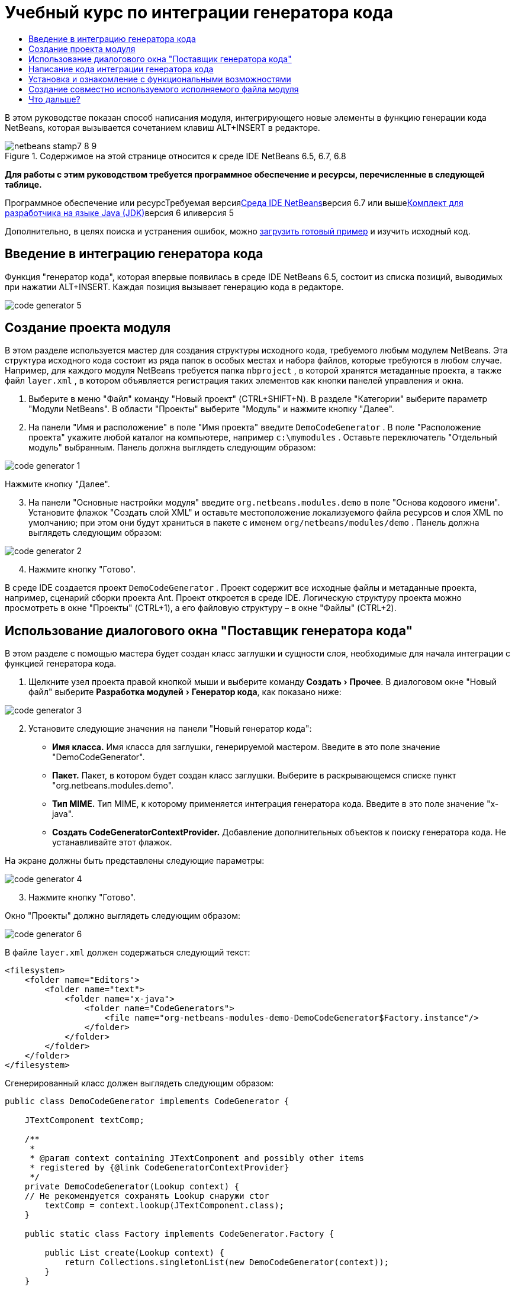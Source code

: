 // 
//     Licensed to the Apache Software Foundation (ASF) under one
//     or more contributor license agreements.  See the NOTICE file
//     distributed with this work for additional information
//     regarding copyright ownership.  The ASF licenses this file
//     to you under the Apache License, Version 2.0 (the
//     "License"); you may not use this file except in compliance
//     with the License.  You may obtain a copy of the License at
// 
//       http://www.apache.org/licenses/LICENSE-2.0
// 
//     Unless required by applicable law or agreed to in writing,
//     software distributed under the License is distributed on an
//     "AS IS" BASIS, WITHOUT WARRANTIES OR CONDITIONS OF ANY
//     KIND, either express or implied.  See the License for the
//     specific language governing permissions and limitations
//     under the License.
//

= Учебный курс по интеграции генератора кода
:jbake-type: platform-tutorial
:jbake-tags: tutorials 
:jbake-status: published
:syntax: true
:source-highlighter: pygments
:toc: left
:toc-title:
:icons: font
:experimental:
:description: Учебный курс по интеграции генератора кода - Apache NetBeans
:keywords: Apache NetBeans Platform, Platform Tutorials, Учебный курс по интеграции генератора кода

В этом руководстве показан способ написания модуля, интегрирующего новые элементы в функцию генерации кода NetBeans, которая вызывается сочетанием клавиш ALT+INSERT в редакторе.


image::images/netbeans-stamp7-8-9.png[title="Содержимое на этой странице относится к среде IDE NetBeans 6.5, 6.7, 6.8"]


*Для работы с этим руководством требуется программное обеспечение и ресурсы, перечисленные в следующей таблице.*

Программное обеспечение или ресурсТребуемая версияlink:https://netbeans.org/downloads/index.html[+Среда IDE NetBeans+]версия 6.7 или вышеlink:http://java.sun.com/javase/downloads/index.jsp[+Комплект для разработчика на языке Java (JDK)+]версия 6 иливерсия 5

Дополнительно, в целях поиска и устранения ошибок, можно link:http://plugins.netbeans.org/PluginPortal/faces/PluginDetailPage.jsp?pluginid=11179[+загрузить готовый пример+] и изучить исходный код.


== Введение в интеграцию генератора кода

Функция "генератор кода", которая впервые появилась в среде IDE NetBeans 6.5, состоит из списка позиций, выводимых при нажатии ALT+INSERT. Каждая позиция вызывает генерацию кода в редакторе.

image::images/code-generator-5.png[]


== Создание проекта модуля

В этом разделе используется мастер для создания структуры исходного кода, требуемого любым модулем NetBeans. Эта структура исходного кода состоит из ряда папок в особых местах и набора файлов, которые требуются в любом случае. Например, для каждого модуля NetBeans требуется папка  ``nbproject`` , в которой хранятся метаданные проекта, а также файл  ``layer.xml`` , в котором объявляется регистрация таких элементов как кнопки панелей управления и окна.


[start=1]
1. Выберите в меню "Файл" команду "Новый проект" (CTRL+SHIFT+N). В разделе "Категории" выберите параметр "Модули NetBeans". В области "Проекты" выберите "Модуль" и нажмите кнопку "Далее".

[start=2]
2. На панели "Имя и расположение" в поле "Имя проекта" введите  ``DemoCodeGenerator`` . В поле "Расположение проекта" укажите любой каталог на компьютере, например  ``c:\mymodules`` . Оставьте переключатель "Отдельный модуль" выбранным. Панель должна выглядеть следующим образом:

image::images/code-generator-1.png[]

Нажмите кнопку "Далее".


[start=3]
3. На панели "Основные настройки модуля" введите  ``org.netbeans.modules.demo``  в поле "Основа кодового имени". Установите флажок "Создать слой XML" и оставьте местоположение локализуемого файла ресурсов и слоя XML по умолчанию; при этом они будут храниться в пакете с именем  ``org/netbeans/modules/demo`` . Панель должна выглядеть следующим образом:

image::images/code-generator-2.png[]


[start=4]
4. Нажмите кнопку "Готово".

В среде IDE создается проект  ``DemoCodeGenerator`` . Проект содержит все исходные файлы и метаданные проекта, например, сценарий сборки проекта Ant. Проект откроется в среде IDE. Логическую структуру проекта можно просмотреть в окне "Проекты" (CTRL+1), а его файловую структуру – в окне "Файлы" (CTRL+2).


== Использование диалогового окна "Поставщик генератора кода"

В этом разделе с помощью мастера будет создан класс заглушки и сущности слоя, необходимые для начала интеграции с функцией генератора кода.


[start=1]
1. Щелкните узел проекта правой кнопкой мыши и выберите команду "Создать > Прочее". В диалоговом окне "Новый файл" выберите "Разработка модулей > Генератор кода", как показано ниже:

image::images/code-generator-3.png[]


[start=2]
2. Установите следующие значения на панели "Новый генератор кода":
* *Имя класса.* Имя класса для заглушки, генерируемой мастером. Введите в это поле значение "DemoCodeGenerator".
* *Пакет.* Пакет, в котором будет создан класс заглушки. Выберите в раскрывающемся списке пункт "org.netbeans.modules.demo".
* *Тип MIME.* Тип MIME, к которому применяется интеграция генератора кода. Введите в это поле значение "x-java".
* *Создать CodeGeneratorContextProvider.* Добавление дополнительных объектов к поиску генератора кода. Не устанавливайте этот флажок.

На экране должны быть представлены следующие параметры:

image::images/code-generator-4.png[]


[start=3]
3. Нажмите кнопку "Готово".

Окно "Проекты" должно выглядеть следующим образом:

image::images/code-generator-6.png[]

В файле  ``layer.xml``  должен содержаться следующий текст:


[source,xml]
----

<filesystem>
    <folder name="Editors">
        <folder name="text">
            <folder name="x-java">
                <folder name="CodeGenerators">
                    <file name="org-netbeans-modules-demo-DemoCodeGenerator$Factory.instance"/>
                </folder>
            </folder>
        </folder>
    </folder>
</filesystem>
----

Сгенерированный класс должен выглядеть следующим образом:


[source,java]
----

public class DemoCodeGenerator implements CodeGenerator {

    JTextComponent textComp;

    /**
     * 
     * @param context containing JTextComponent and possibly other items 
     * registered by {@link CodeGeneratorContextProvider}
     */
    private DemoCodeGenerator(Lookup context) { 
    // Не рекомендуется сохранять Lookup снаружи ctor
        textComp = context.lookup(JTextComponent.class);
    }

    public static class Factory implements CodeGenerator.Factory {

        public List create(Lookup context) {
            return Collections.singletonList(new DemoCodeGenerator(context));
        }
    }

    /**
     * Имя, вставляемое в диалоговое окно "Вставить код"
     */
    public String getDisplayName() {
        return "Sample Generator";
    }

    /**
     * Эта функция вызывается при выборе этого генератора в диалоговом окне "Вставить код"
     */
    public void invoke() {
    }
    
}
----


== Написание кода интеграции генератора кода

Далее необходимо реализовать интерфейс API. Используются следующие классы интерфейса API:

КлассОписаниеJavaSourceОпределяется позднееCancellableTaskОпределяется позднееWorkingCopyОпределяется позднееCompilationUnitTreeОпределяется позднееTreeMakerОпределяется позднееClassTreeОпределяется позднееModifiersTreeОпределяется позднееVariableTreeОпределяется позднееTypeElementОпределяется позднееExpressionTreeОпределяется позднееMethodTreeОпределяется позднее

Ниже указываются зависимости требуемых модулей, которые затем реализуются в собственном модуле.


[start=1]
1. Щелкните правой кнопкой мыши проект, выберите "Свойства", а затем укажите следующие 4 зависимости на панели "Библиотеки":

image::images/code-generator-7.png[]

*Примечание.* Обратите внимание, что "Библиотека редактора 2" и "API утилит" уже установлены автоматически мастером генерации кода. Оставшиеся две зависимости – "Javac API Wrapper" и "Исходные файлы Java" – потребуются для генерации новых фрагментов кода Java с помощью созданной интеграции генератора кода.


[start=2]
2. Откройте сгенерированный класс и измените метод  ``invoke()``  следующим образом:

[source,java]
----

public void invoke() {
    try {
        Document doc = textComp.getDocument();
        JavaSource javaSource = JavaSource.forDocument(doc);
        CancellableTask task = new CancellableTask<WorkingCopy>() {
            public void run(WorkingCopy workingCopy) throws IOException {
                workingCopy.toPhase(Phase.RESOLVED);
                CompilationUnitTree cut = workingCopy.getCompilationUnit();
                TreeMaker make = workingCopy.getTreeMaker();
                for (Tree typeDecl : cut.getTypeDecls()) {
                    if (Tree.Kind.CLASS == typeDecl.getKind()) {
                        ClassTree clazz = (ClassTree) typeDecl;
                        ModifiersTree methodModifiers = 
                                make.Modifiers(Collections.<Modifier>singleton(Modifier.PUBLIC), 
                                Collections.<AnnotationTree>emptyList());
                        VariableTree parameter = 
                                make.Variable(make.Modifiers(Collections.<Modifier>singleton(Modifier.FINAL), 
                                Collections.<AnnotationTree>emptyList()), 
                                "arg0", 
                                make.Identifier("Object"), 
                                null);
                        TypeElement element = workingCopy.getElements().getTypeElement("java.io.IOException");
                        ExpressionTree throwsClause = make.QualIdent(element);
                        MethodTree newMethod = 
                                make.Method(methodModifiers, 
                                "writeExternal", 
                                make.PrimitiveType(TypeKind.VOID), 
                                Collections.<TypeParameterTree>emptyList(), 
                                Collections.singletonList(parameter), 
                                Collections.<ExpressionTree>singletonList(throwsClause), 
                                "{ throw new UnsupportedOperationException(\"Не поддерживается.\") }", 
                                null);
                        ClassTree modifiedClazz = make.addClassMember(clazz, newMethod);
                        workingCopy.rewrite(clazz, modifiedClazz);
                    }
                }
            }
            public void cancel() {
            }
        };
        ModificationResult result = javaSource.runModificationTask(task);
        result.commit();
    } catch (Exception ex) {
        Exceptions.printStackTrace(ex);
    }
}
----


[start=3]
3. Убедитесь в том, что определены следующие выражения импорта:

[source,java]
----

import com.sun.source.tree.AnnotationTree;
import com.sun.source.tree.ClassTree;
import com.sun.source.tree.CompilationUnitTree;
import com.sun.source.tree.ExpressionTree;
import com.sun.source.tree.MethodTree;
import com.sun.source.tree.ModifiersTree;
import com.sun.source.tree.Tree;
import com.sun.source.tree.TypeParameterTree;
import com.sun.source.tree.VariableTree;
import java.io.IOException;
import java.util.Collections;
import java.util.List;
import javax.lang.model.element.Modifier;
import javax.lang.model.element.TypeElement;
import javax.lang.model.type.TypeKind;
import javax.swing.text.Document;
import javax.swing.text.JTextComponent;
import org.netbeans.api.java.source.CancellableTask;
import org.netbeans.api.java.source.JavaSource;
import org.netbeans.api.java.source.JavaSource.Phase;
import org.netbeans.api.java.source.ModificationResult;
import org.netbeans.api.java.source.TreeMaker;
import org.netbeans.api.java.source.WorkingCopy;
import org.netbeans.spi.editor.codegen.CodeGenerator;
import org.netbeans.spi.editor.codegen.CodeGeneratorContextProvider;
import org.openide.util.Exceptions;
import org.openide.util.Lookup;
----


== Установка и ознакомление с функциональными возможностями

Теперь установим модуль и воспользуемся функцией интеграции генератора кода. Для построения и установки модуля в среде IDE используется сценарий построения Ant. При создании проекта автоматически создается сценарий построения.


[start=1]
1. В окне "Проекты" щелкните проект правой кнопкой мыши и выберите "Выполнить".

Запускается новый экземпляр среды IDE, и выполняется установка модуля интеграции генератора кода.


[start=2]
2. Нажмите сочетание клавиш ALT+INSERT; в списке появится новый элемент:

image::images/code-generator-5.png[]


[start=3]
3. Щелкните этот элемент, и будет выполнена вставка кода.


== Создание совместно используемого исполняемого файла модуля

Готовый модуль можно предоставить для использования другими разработчиками. Для этого необходимо создать и распространить двоичный файл "NBM" (модуль NetBeans).


[start=1]
1. В окне "Проекты" щелкните проект правой кнопкой мыши и выберите "Создать NBM".

Создается файл NBM, который можно просмотреть в окне "Файлы" (CTRL+2).


[start=2]
2. Чтобы предоставить этот файл для использования другим разработчикам, можно, например, воспользоваться link:http://plugins.netbeans.org/PluginPortal/[+порталом подключаемых модулей NetBeans+]. Для установки модуля получатель должен воспользоваться диспетчером подключаемых модулей ("Сервис > Подключаемые модули").


link:https://netbeans.org/about/contact_form.html?to=3&subject=Feedback:%20Quick%20Search%20Integration%20Tutorial[+Мы ждем ваших отзывов+]



== Что дальше?

Дополнительные сведения о создании и разработке модулей NetBeans приведены в следующих ресурсах:

* link:https://platform.netbeans.org/index.html[+Домашняя страница платформы NetBeans+]
* link:https://netbeans.org/download/dev/javadoc/[+Список интерфейсов API среды NetBeans (текущая версия разработки)+]
* link:https://netbeans.org/kb/trails/platform_ru.html[+Другие связанные руководства+]
